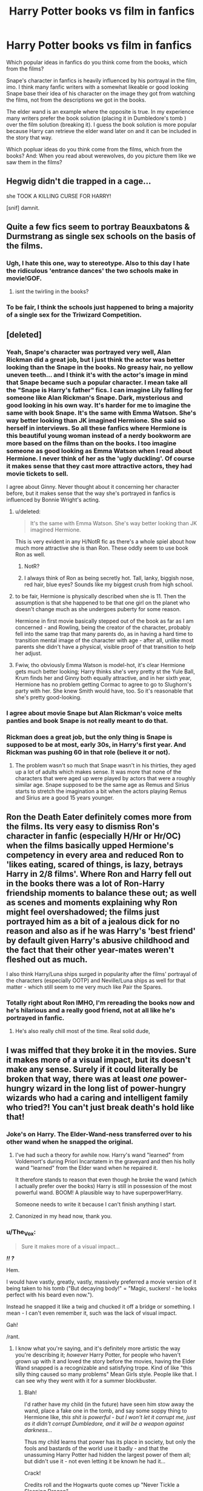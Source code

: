 #+TITLE: Harry Potter books vs film in fanfics

* Harry Potter books vs film in fanfics
:PROPERTIES:
:Author: Lukc
:Score: 13
:DateUnix: 1418484082.0
:DateShort: 2014-Dec-13
:FlairText: Discussion
:END:
Which popular ideas in fanfics do you think come from the books, which from the films?

Snape's character in fanfics is heavily influenced by his portrayal in the film, imo. I think many fanfic writers with a somewhat likeable or good looking Snape base their idea of his character on the image they got from watching the films, not from the descriptions we got in the books.

The elder wand is an example where the opposite is true. In my experience many writers prefer the book solution (placing it in Dumbledore's tomb ) over the film solution (breaking it). I guess the book solution is more popular because Harry can retrieve the elder wand later on and it can be included in the story that way.

Which popluar ideas do you think come from the films, which from the books? And: When you read about werewolves, do you picture them like we saw them in the films?


** Hegwig didn't die trapped in a cage...

she TOOK A KILLING CURSE FOR HARRY!

[snif] damnit.
:PROPERTIES:
:Author: wordhammer
:Score: 20
:DateUnix: 1418488578.0
:DateShort: 2014-Dec-13
:END:


** Quite a few fics seem to portray Beauxbatons & Durmstrang as single sex schools on the basis of the films.
:PROPERTIES:
:Author: GrumpyGreg
:Score: 19
:DateUnix: 1418488140.0
:DateShort: 2014-Dec-13
:END:

*** Ugh, I hate this one, way to stereotype. Also to this day I hate the ridiculous 'entrance dances' the two schools make in movie!GOF.
:PROPERTIES:
:Author: 360Saturn
:Score: 8
:DateUnix: 1418535816.0
:DateShort: 2014-Dec-14
:END:

**** isnt the twirling in the books?
:PROPERTIES:
:Author: TyrialFrost
:Score: 1
:DateUnix: 1418739010.0
:DateShort: 2014-Dec-16
:END:


*** To be fair, I think the schools just happened to bring a majority of a single sex for the Triwizard Competition.
:PROPERTIES:
:Author: DZCreeper
:Score: 2
:DateUnix: 1418623427.0
:DateShort: 2014-Dec-15
:END:


** [deleted]
:PROPERTIES:
:Score: 11
:DateUnix: 1418496318.0
:DateShort: 2014-Dec-13
:END:

*** Yeah, Snape's character was portrayed very well, Alan Rickman did a great job, but I just think the actor was better looking than the Snape in the books. No greasy hair, no yellow uneven teeth... and I think it's with the actor's image in mind that Snape became such a popular character. I mean take all the "Snape is Harry's father" fics. I can imagine Lily falling for someone like Alan Rickman's Snape. Dark, mysterious and good looking in his own way. It's harder for me to imagine the same with book Snape. It's the same with Emma Watson. She's way better looking than JK imagined Hermione. She said so herself in interviews. So all these fanfics where Hermione is this beautiful young woman instead of a nerdy bookworm are more based on the films than on the books. I too imagine someone as good looking as Emma Watson when I read about Hermione. I never think of her as the 'ugly duckling'. Of course it makes sense that they cast more attractive actors, they had movie tickets to sell.

I agree about Ginny. Never thought about it concerning her character before, but it makes sense that the way she's portrayed in fanfics is influenced by Bonnie Wright's acting.
:PROPERTIES:
:Author: Lukc
:Score: 12
:DateUnix: 1418498007.0
:DateShort: 2014-Dec-13
:END:

**** u/deleted:
#+begin_quote
  It's the same with Emma Watson. She's way better looking than JK imagined Hermione.
#+end_quote

This is very evident in any H/NotR fic as there's a whole spiel about how much more attractive she is than Ron. These oddly seem to use book Ron as well.
:PROPERTIES:
:Score: 4
:DateUnix: 1418508384.0
:DateShort: 2014-Dec-14
:END:

***** NotR?
:PROPERTIES:
:Author: SkyRider123
:Score: 1
:DateUnix: 1418937301.0
:DateShort: 2014-Dec-19
:END:


***** I always think of Ron as being secretly hot. Tall, lanky, biggish nose, red hair, blue eyes? Sounds like my biggest crush from high school.
:PROPERTIES:
:Author: timoni
:Score: 1
:DateUnix: 1418942554.0
:DateShort: 2014-Dec-19
:END:


**** to be fair, Hermione is physically described when she is 11. Then the assumption is that she happened to be that one girl on the planet who doesn't change much as she undergoes puberty for some reason.

Hermione in first movie basically stepped out of the book as far as I am concerned - and Rowling, being the creator of the character, probably fell into the same trap that many parents do, as in having a hard time to transition mental image of the character with age - after all, unlike most parents she didn't have a physical, visible proof of that transition to help her adjust.
:PROPERTIES:
:Author: flupo42
:Score: 5
:DateUnix: 1418664177.0
:DateShort: 2014-Dec-15
:END:


**** Fwiw, tho obviously Emma Watson is model-hot, it's clear Hermione gets much better looking; Harry thinks she's very pretty st the Yule Ball, Krum finds her and Ginny both equally attractive, and in her sixth year, Hermione has no problem getting Cormac to agree to go to Slughorn's party with her. She knew Smith would have, too. So it's reasonable that she's pretty good-looking.
:PROPERTIES:
:Author: timoni
:Score: 2
:DateUnix: 1418942494.0
:DateShort: 2014-Dec-19
:END:


*** I agree about movie Snape but Alan Rickman's voice melts panties and book Snape is not really meant to do that.
:PROPERTIES:
:Author: loveshercoffee
:Score: 3
:DateUnix: 1418529164.0
:DateShort: 2014-Dec-14
:END:


*** Rickman does a great job, but the only thing is Snape is supposed to be at most, early 30s, in Harry's first year. And Rickman was pushing 60 in that role (believe it or not).
:PROPERTIES:
:Author: 360Saturn
:Score: 2
:DateUnix: 1418535976.0
:DateShort: 2014-Dec-14
:END:

**** The problem wasn't so much that Snape wasn't in his thirties, they aged up a lot of adults which makes sense. It was more that none of the characters that were aged up were played by actors that were a roughly similar age. Snape supposed to be the same age as Remus and Sirius starts to stretch the imagination a bit when the actors playing Remus and Sirius are a good 15 years younger.
:PROPERTIES:
:Author: wolfmalfoy
:Score: 1
:DateUnix: 1418626054.0
:DateShort: 2014-Dec-15
:END:


** Ron the Death Eater definitely comes more from the films. Its very easy to dismiss Ron's character in fanfic (especially H/Hr or Hr/OC) when the films basically upped Hermione's competency in every area and reduced Ron to 'likes eating, scared of things, is lazy, betrays Harry in 2/8 films'. Where Ron and Harry fell out in the books there was a lot of Ron-Harry friendship moments to balance these out; as well as scenes and moments explaining why Ron might feel overshadowed; the films just portrayed him as a bit of a jealous dick for no reason and also as if he was Harry's 'best friend' by default given Harry's abusive childhood and the fact that their other year-mates weren't fleshed out as much.

I also think Harry/Luna ships surged in popularity after the films' portrayal of the characters (especially OOTP) and Neville/Luna ships as well for that matter - which still seem to me very much like Pair the Spares.
:PROPERTIES:
:Author: 360Saturn
:Score: 8
:DateUnix: 1418508827.0
:DateShort: 2014-Dec-14
:END:

*** Totally right about Ron IMHO, I'm rereading the books now and he's hilarious and a really good friend, not at all like he's portrayed in fanfic.
:PROPERTIES:
:Author: Guizkane
:Score: 1
:DateUnix: 1418665972.0
:DateShort: 2014-Dec-15
:END:

**** He's also really chill most of the time. Real solid dude,
:PROPERTIES:
:Author: timoni
:Score: 1
:DateUnix: 1418942612.0
:DateShort: 2014-Dec-19
:END:


** I was miffed that they broke it in the movies. Sure it makes more of a visual impact, but its doesn't make any sense. Surely if it could literally be broken that way, there was at least /one/ power-hungry wizard in the long list of power-hungry wizards who had a caring and intelligent family who tried?! You can't just break death's hold like that!
:PROPERTIES:
:Author: elemonated
:Score: 7
:DateUnix: 1418487830.0
:DateShort: 2014-Dec-13
:END:

*** Joke's on Harry. The Elder-Wand-ness transferred over to his other wand when he snapped the original.
:PROPERTIES:
:Score: 9
:DateUnix: 1418509862.0
:DateShort: 2014-Dec-14
:END:

**** I've had such a theory for awhile now. Harry's wand "learned" from Voldemort's during Priori Incantatem in the graveyard and then his holly wand "learned" from the Elder wand when he repaired it.

It therefore stands to reason that even though he broke the wand (which I actually prefer over the books) Harry is still in possession of the most powerful wand. BOOM! A plausible way to have superpower!Harry.

Someone needs to write it because I can't finish anything I start.
:PROPERTIES:
:Author: loveshercoffee
:Score: 3
:DateUnix: 1418529017.0
:DateShort: 2014-Dec-14
:END:


**** Canonized in my head now, thank you.
:PROPERTIES:
:Author: The_Vox
:Score: 5
:DateUnix: 1418524436.0
:DateShort: 2014-Dec-14
:END:


*** u/The_Vox:
#+begin_quote
  Sure it makes more of a visual impact...
#+end_quote

*/!! ?/*

Hem.

I would have vastly, greatly, vastly, massively preferred a movie version of it being taken to his tomb ("But decaying body!" = "Magic, suckers! - he looks perfect with his beard even now.").

Instead he snapped it like a twig and chucked it off a bridge or something. I mean - I can't even remember it, such was the lack of visual impact.

Gah!

/rant.
:PROPERTIES:
:Author: The_Vox
:Score: 2
:DateUnix: 1418524377.0
:DateShort: 2014-Dec-14
:END:

**** I know what you're saying, and it's definitely more artistic the way you're describing it; /however/ Harry Potter, for people who haven't grown up with it and loved the story before the movies, having the Elder Wand snapped is a recognizable and satisfying trope. Kind of like "this silly thing caused so many problems" Mean Girls style. People like that. I can see why they went with it for a summer blockbuster.
:PROPERTIES:
:Author: elemonated
:Score: 2
:DateUnix: 1418525205.0
:DateShort: 2014-Dec-14
:END:

***** Blah!

I'd rather have my child (in the future) have seen him stow away the wand, place a fake one in the tomb, and say some soppy thing to Hermione like, /this shit is powerful - but I won't let it corrupt me, just as it didn't corrupt Dumbledore, and it will be a weapon against darkness.../

Thus my child learns that power has its place in society, but only the fools and bastards of the world use it badly - and that the unassuming Harry Potter had hidden the largest power of them all; but didn't use it - not even letting it be known he had it...

Crack!

Credits roll and the Hogwarts quote comes up "Never Tickle a Sleeping Dragon"

Insert flash image of Harry smirking as he pockets the wand...
:PROPERTIES:
:Author: The_Vox
:Score: 3
:DateUnix: 1418525760.0
:DateShort: 2014-Dec-14
:END:


*** u/loveshercoffee:
#+begin_quote
  You can't just break death's hold like that!
#+end_quote

Well, maybe you can if you're, /the Master of Death/.
:PROPERTIES:
:Author: loveshercoffee
:Score: 1
:DateUnix: 1418529252.0
:DateShort: 2014-Dec-14
:END:


** u/deleted:
#+begin_quote
  In my experience many writers prefer the book solution (placing it in Dumbledore's tomb ) over the film solution (breaking it).
#+end_quote

"This wand, Harry, will answer to whoever defeats its owner."

"So you're telling me I should just chuck it away in a relatively obvious location and then take a career that involves large amounts of combat?"

#+begin_quote
  When you read about werewolves, do you picture them like we saw them in the films?
#+end_quote

I picture them as giant wolves rather than weird wolf-like bipeds.
:PROPERTIES:
:Score: 7
:DateUnix: 1418509634.0
:DateShort: 2014-Dec-14
:END:

*** u/boomberrybella:
#+begin_quote
  weird wolf-like bipeds
#+end_quote

I didn't understand this either. Wouldn't this be a wolfman and not a werewolf?
:PROPERTIES:
:Author: boomberrybella
:Score: 3
:DateUnix: 1418535207.0
:DateShort: 2014-Dec-14
:END:

**** Actually, [[http://images4.fanpop.com/image/polls/596000/596199_1292170159856_full.jpg][it's more like an overgrown rat-man]].
:PROPERTIES:
:Score: 1
:DateUnix: 1418538840.0
:DateShort: 2014-Dec-14
:END:


**** Underworld. Really improved werewolves in my opinion.

Big wolves aren't scary - human kind's been killing that shit with pointed sticks for centuries.
:PROPERTIES:
:Author: flupo42
:Score: 1
:DateUnix: 1418664676.0
:DateShort: 2014-Dec-15
:END:


**** No, a werewolf is half-man and bipedal. He is not just "a slightly bigger wolf". Why the fuck would anyone be afraid of a big dog? We've been killing that shit for ages.
:PROPERTIES:
:Author: Frix
:Score: 1
:DateUnix: 1418753041.0
:DateShort: 2014-Dec-16
:END:

***** I'm not exactly afraid of a anorexic hairless cat either.
:PROPERTIES:
:Author: boomberrybella
:Score: 1
:DateUnix: 1418846054.0
:DateShort: 2014-Dec-17
:END:


*** I picture them just as wolves if maybe slightly bigger (not big like the ones in the Twilight movie)
:PROPERTIES:
:Author: Notosk
:Score: 2
:DateUnix: 1418524901.0
:DateShort: 2014-Dec-14
:END:


** Hogwarts robes are house coded
:PROPERTIES:
:Author: Notosk
:Score: 2
:DateUnix: 1418508689.0
:DateShort: 2014-Dec-14
:END:


** I consider the films different entities. In the films I allow my mind to focus on what happens, and in the books I'm allowed to play around.

... and that's the great thing about books! If I read about a werewolf in Harry Potter - particularly an 'Alpha' - I imagine this great hairy 7ft tall+ bulky man, who could tear a door of a car easily. But he could either slobber like an animal or he could talk intelligently all the time, that's up to the author.
:PROPERTIES:
:Author: The_Vox
:Score: 1
:DateUnix: 1418524176.0
:DateShort: 2014-Dec-14
:END:
